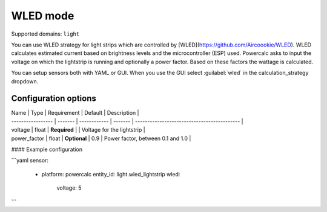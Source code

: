 =========
WLED mode
=========

Supported domains: ``light``

You can use WLED strategy for light strips which are controlled by [WLED](https://github.com/Aircoookie/WLED).
WLED calculates estimated current based on brightness levels and the microcontroller (ESP) used.
Powercalc asks to input the voltage on which the lightstrip is running and optionally a power factor. Based on these factors the wattage is calculated.

You can setup sensors both with YAML or GUI.
When you use the GUI select :guilabel:`wled` in the calculation_strategy dropdown.

Configuration options
---------------------

| Name              | Type    | Requirement  | Default | Description                                 |
| ----------------- | ------- | ------------ | ------- | ------------------------------------------- |
| voltage           | float   | **Required** |         | Voltage for the lightstrip                  |
| power_factor      | float   | **Optional** | 0.9     | Power factor, between 0.1 and 1.0           |

#### Example configuration

```yaml
sensor:
  - platform: powercalc
    entity_id: light.wled_lightstrip
    wled:
      voltage: 5
```